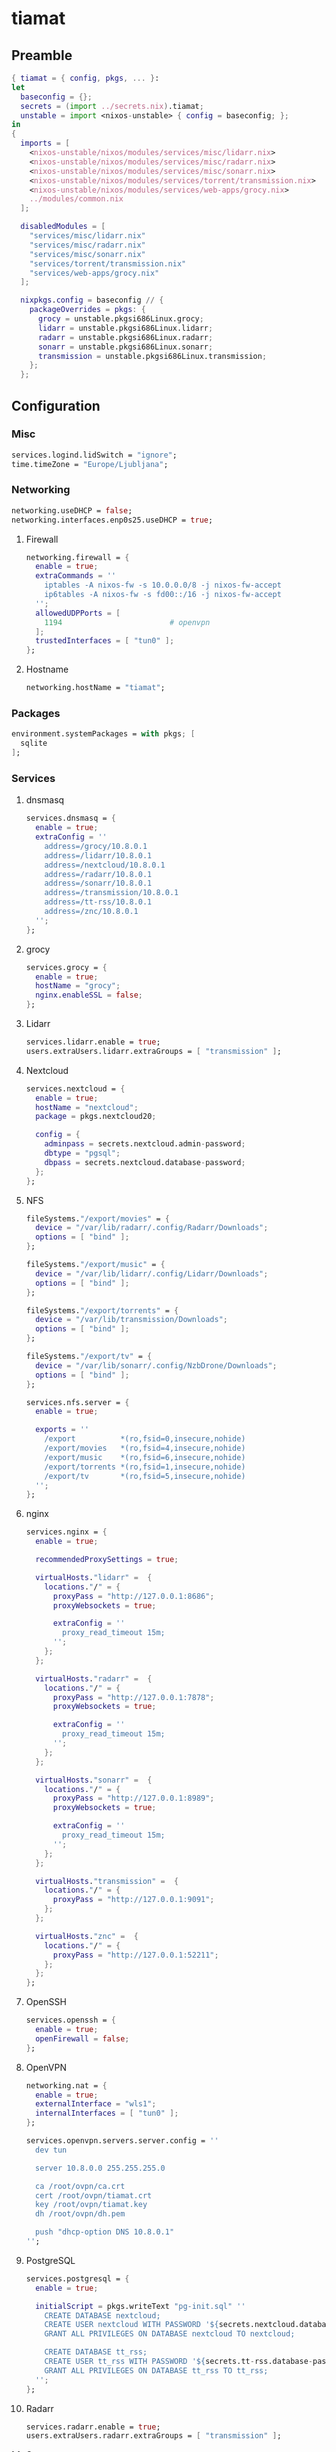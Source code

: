#+PROPERTY: header-args :tangle yes
* tiamat
** Preamble
#+BEGIN_SRC nix
  { tiamat = { config, pkgs, ... }:
  let
    baseconfig = {};
    secrets = (import ../secrets.nix).tiamat;
    unstable = import <nixos-unstable> { config = baseconfig; };
  in
  {
    imports = [
      <nixos-unstable/nixos/modules/services/misc/lidarr.nix>
      <nixos-unstable/nixos/modules/services/misc/radarr.nix>
      <nixos-unstable/nixos/modules/services/misc/sonarr.nix>
      <nixos-unstable/nixos/modules/services/torrent/transmission.nix>
      <nixos-unstable/nixos/modules/services/web-apps/grocy.nix>
      ../modules/common.nix
    ];

    disabledModules = [
      "services/misc/lidarr.nix"
      "services/misc/radarr.nix"
      "services/misc/sonarr.nix"
      "services/torrent/transmission.nix"
      "services/web-apps/grocy.nix"
    ];

    nixpkgs.config = baseconfig // {
      packageOverrides = pkgs: {
        grocy = unstable.pkgsi686Linux.grocy;
        lidarr = unstable.pkgsi686Linux.lidarr;
        radarr = unstable.pkgsi686Linux.radarr;
        sonarr = unstable.pkgsi686Linux.sonarr;
        transmission = unstable.pkgsi686Linux.transmission;
      };
    };
#+END_SRC
** Configuration
*** Misc
#+BEGIN_SRC nix
  services.logind.lidSwitch = "ignore";
  time.timeZone = "Europe/Ljubljana";
#+END_SRC
*** Networking
#+BEGIN_SRC nix
  networking.useDHCP = false;
  networking.interfaces.enp0s25.useDHCP = true;
#+END_SRC
**** Firewall
#+BEGIN_SRC nix
  networking.firewall = {
    enable = true;
    extraCommands = ''
      iptables -A nixos-fw -s 10.0.0.0/8 -j nixos-fw-accept
      ip6tables -A nixos-fw -s fd00::/16 -j nixos-fw-accept
    '';
    allowedUDPPorts = [
      1194                        # openvpn
    ];
    trustedInterfaces = [ "tun0" ];
  };
#+END_SRC
**** Hostname
#+BEGIN_SRC nix
  networking.hostName = "tiamat";
#+END_SRC
*** Packages
#+BEGIN_SRC nix
  environment.systemPackages = with pkgs; [
    sqlite
  ];
#+END_SRC
*** Services
**** dnsmasq
#+BEGIN_SRC nix
  services.dnsmasq = {
    enable = true;
    extraConfig = ''
      address=/grocy/10.8.0.1
      address=/lidarr/10.8.0.1
      address=/nextcloud/10.8.0.1
      address=/radarr/10.8.0.1
      address=/sonarr/10.8.0.1
      address=/transmission/10.8.0.1
      address=/tt-rss/10.8.0.1
      address=/znc/10.8.0.1
    '';
  };
#+END_SRC
**** grocy
#+BEGIN_SRC nix
  services.grocy = {
    enable = true;
    hostName = "grocy";
    nginx.enableSSL = false;
  };
#+END_SRC
**** Lidarr
#+BEGIN_SRC nix
  services.lidarr.enable = true;
  users.extraUsers.lidarr.extraGroups = [ "transmission" ];
#+END_SRC
**** Nextcloud
#+BEGIN_SRC nix
  services.nextcloud = {
    enable = true;
    hostName = "nextcloud";
    package = pkgs.nextcloud20;

    config = {
      adminpass = secrets.nextcloud.admin-password;
      dbtype = "pgsql";
      dbpass = secrets.nextcloud.database-password;
    };
  };
#+END_SRC
**** NFS
#+BEGIN_SRC nix
  fileSystems."/export/movies" = {
    device = "/var/lib/radarr/.config/Radarr/Downloads";
    options = [ "bind" ];
  };

  fileSystems."/export/music" = {
    device = "/var/lib/lidarr/.config/Lidarr/Downloads";
    options = [ "bind" ];
  };

  fileSystems."/export/torrents" = {
    device = "/var/lib/transmission/Downloads";
    options = [ "bind" ];
  };

  fileSystems."/export/tv" = {
    device = "/var/lib/sonarr/.config/NzbDrone/Downloads";
    options = [ "bind" ];
  };

  services.nfs.server = {
    enable = true;

    exports = ''
      /export          *(ro,fsid=0,insecure,nohide)
      /export/movies   *(ro,fsid=4,insecure,nohide)
      /export/music    *(ro,fsid=6,insecure,nohide)
      /export/torrents *(ro,fsid=1,insecure,nohide)
      /export/tv       *(ro,fsid=5,insecure,nohide)
    '';
  };
#+END_SRC
**** nginx
#+BEGIN_SRC nix
  services.nginx = {
    enable = true;

    recommendedProxySettings = true;

    virtualHosts."lidarr" =  {
      locations."/" = {
        proxyPass = "http://127.0.0.1:8686";
        proxyWebsockets = true;

        extraConfig = ''
          proxy_read_timeout 15m;
        '';
      };
    };

    virtualHosts."radarr" =  {
      locations."/" = {
        proxyPass = "http://127.0.0.1:7878";
        proxyWebsockets = true;

        extraConfig = ''
          proxy_read_timeout 15m;
        '';
      };
    };

    virtualHosts."sonarr" =  {
      locations."/" = {
        proxyPass = "http://127.0.0.1:8989";
        proxyWebsockets = true;

        extraConfig = ''
          proxy_read_timeout 15m;
        '';
      };
    };

    virtualHosts."transmission" =  {
      locations."/" = {
        proxyPass = "http://127.0.0.1:9091";
      };
    };

    virtualHosts."znc" =  {
      locations."/" = {
        proxyPass = "http://127.0.0.1:52211";
      };
    };
  };
#+END_SRC
**** OpenSSH
#+BEGIN_SRC nix
  services.openssh = {
    enable = true;
    openFirewall = false;
  };
#+END_SRC
**** OpenVPN
#+BEGIN_SRC nix
  networking.nat = {
    enable = true;
    externalInterface = "wls1";
    internalInterfaces = [ "tun0" ];
  };

  services.openvpn.servers.server.config = ''
    dev tun

    server 10.8.0.0 255.255.255.0

    ca /root/ovpn/ca.crt
    cert /root/ovpn/tiamat.crt
    key /root/ovpn/tiamat.key
    dh /root/ovpn/dh.pem

    push "dhcp-option DNS 10.8.0.1"
  '';
#+END_SRC
**** PostgreSQL
#+BEGIN_SRC nix
  services.postgresql = {
    enable = true;

    initialScript = pkgs.writeText "pg-init.sql" ''
      CREATE DATABASE nextcloud;
      CREATE USER nextcloud WITH PASSWORD '${secrets.nextcloud.database-password}';
      GRANT ALL PRIVILEGES ON DATABASE nextcloud TO nextcloud;

      CREATE DATABASE tt_rss;
      CREATE USER tt_rss WITH PASSWORD '${secrets.tt-rss.database-password}';
      GRANT ALL PRIVILEGES ON DATABASE tt_rss TO tt_rss;
    '';
  };
#+END_SRC
**** Radarr
#+BEGIN_SRC nix
  services.radarr.enable = true;
  users.extraUsers.radarr.extraGroups = [ "transmission" ];
#+END_SRC
**** Sonarr
#+BEGIN_SRC nix
  services.sonarr.enable = true;
  users.extraUsers.sonarr.extraGroups = [ "transmission" ];
#+END_SRC
**** Transmission
#+BEGIN_SRC nix
  services.transmission = {
    enable = true;

    downloadDirPermissions = "775";

    settings = {
      alt-speed-enabled = true;
      alt-speed-down = 750;
      alt-speed-up = 50;
      rpc-bind-address = "0.0.0.0";
      rpc-host-whitelist-enabled = false;
      rpc-whitelist-enabled = false;
    };
  };
#+END_SRC
**** TT-RSS
#+BEGIN_SRC nix
  nixpkgs.overlays = [(self: super: {
    tt-rss = super.tt-rss.overrideAttrs (oldAttrs: {
      src = [
        oldAttrs.src
        (super.fetchFromGitHub {
          owner = "jangernert";
          repo = "FeedReader";
          rev = "4bde7137a9db043395e6623c190cb0d02dda1d2e";
          sha256 = "185mwrd0h5gy18h7gv44gm00wbzz9h1m9lkfz071yqcswbxqrm82";
          name = "FeedReader";
        })
      ];

      sourceRoot = ".";

      installPhase = ''
        mkdir $out
        cp -ra tt-rss/* $out/
      '';

      postUnpack = ''
        cp -r FeedReader/data/tt-rss-feedreader-plugin/api_feedreader tt-rss/plugins.local
      '';
    });
  })];

  services.tt-rss = {
    enable = true;
    selfUrlPath = "http://tt-rss";
    virtualHost = "tt-rss";
    database = {
      host = "localhost";
      password = secrets.tt-rss.database-password;
    };
    plugins = [
      "api_feedreader"
      "auth_internal"
      "note"
    ];
  };
#+END_SRC
**** ZNC
#+BEGIN_SRC nix
  services.znc = {
    enable = true;
    configFile = pkgs.writeText "znc.conf" ''
      Version = 1.6.5

      <Listener irc>
        AllowIRC = true
        AllowWeb = false
        IPv4     = true
        IPv6     = false
        Port     = 6697
        SSL      = true
      </Listener>

      <Listener web>
        AllowIRC = false
        AllowWeb = true
        IPv4     = true
        IPv6     = false
        Port     = 52211
        SSL      = false
      </Listener>

      LoadModule = webadmin

      <User me>
        Admin               = true
        AltNick             = me_
        AutoClearChanBuffer = false
        Ident               = me
        Nick                = me
        RealName            = me

        LoadModule = chansaver
        LoadModule = controlpanel

        <Pass password>
          Hash   = ${secrets.znc.user-pass-hash}
          Method = ${secrets.znc.user-pass-method}
          Salt   = ${secrets.znc.user-pass-salt}
        </Pass>
      </User>
    '';
  };
#+END_SRC
** Epilogue
#+BEGIN_SRC nix
      system.stateVersion = "20.09";
    };
  }
#+END_SRC
